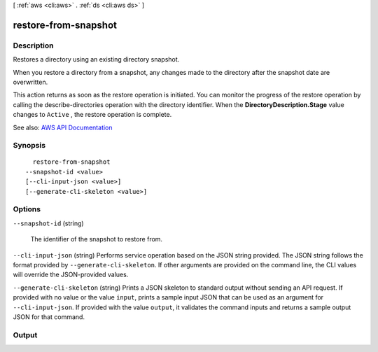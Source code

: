 [ :ref:`aws <cli:aws>` . :ref:`ds <cli:aws ds>` ]

.. _cli:aws ds restore-from-snapshot:


*********************
restore-from-snapshot
*********************



===========
Description
===========



Restores a directory using an existing directory snapshot.

 

When you restore a directory from a snapshot, any changes made to the directory after the snapshot date are overwritten.

 

This action returns as soon as the restore operation is initiated. You can monitor the progress of the restore operation by calling the  describe-directories operation with the directory identifier. When the **DirectoryDescription.Stage** value changes to ``Active`` , the restore operation is complete.



See also: `AWS API Documentation <https://docs.aws.amazon.com/goto/WebAPI/ds-2015-04-16/RestoreFromSnapshot>`_


========
Synopsis
========

::

    restore-from-snapshot
  --snapshot-id <value>
  [--cli-input-json <value>]
  [--generate-cli-skeleton <value>]




=======
Options
=======

``--snapshot-id`` (string)


  The identifier of the snapshot to restore from.

  

``--cli-input-json`` (string)
Performs service operation based on the JSON string provided. The JSON string follows the format provided by ``--generate-cli-skeleton``. If other arguments are provided on the command line, the CLI values will override the JSON-provided values.

``--generate-cli-skeleton`` (string)
Prints a JSON skeleton to standard output without sending an API request. If provided with no value or the value ``input``, prints a sample input JSON that can be used as an argument for ``--cli-input-json``. If provided with the value ``output``, it validates the command inputs and returns a sample output JSON for that command.



======
Output
======

